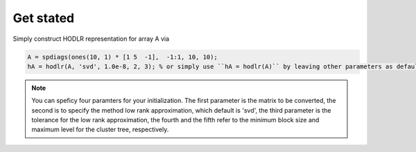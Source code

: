 Get stated
======================================

Simply construct HODLR representation for array A via 

.. code:: matlab

   A = spdiags(ones(10, 1) * [1 5  -1],  -1:1, 10, 10);
   hA = hodlr(A, 'svd', 1.0e-8, 2, 3); % or simply use ``hA = hodlr(A)`` by leaving other parameters as default

.. admonition:: Note

    You can speficy four paramters for your initialization.  The first parameter is the matrix to be converted, the second is to specify the method low rank approximation, which default is 'svd', the third parameter is the tolerance for the low rank approximation, the fourth and the fifth refer to the minimum block size and maximum level for the cluster tree, respectively.

